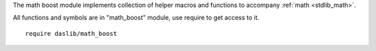 The math boost module implements collection of helper macros and functions to accompany :ref:`math <stdlib_math>`.

All functions and symbols are in "math_boost" module, use require to get access to it. ::

    require daslib/math_boost

